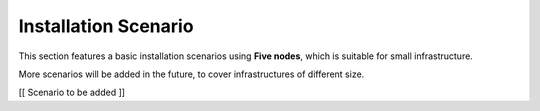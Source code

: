 .. _scenarios:


========================
 Installation Scenario
========================

This section features a basic installation scenarios using **Five
nodes**, which is suitable for small infrastructure.

More scenarios will be added in the future, to cover infrastructures
of different size.

[[ Scenario to be added ]]
